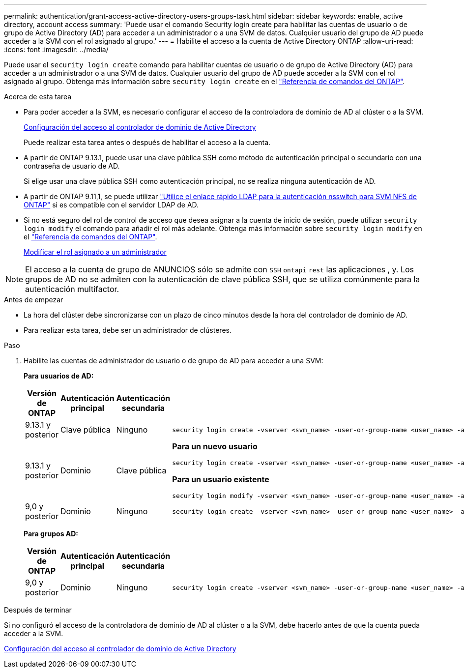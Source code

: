 ---
permalink: authentication/grant-access-active-directory-users-groups-task.html 
sidebar: sidebar 
keywords: enable, active directory, account access 
summary: 'Puede usar el comando Security login create para habilitar las cuentas de usuario o de grupo de Active Directory (AD) para acceder a un administrador o a una SVM de datos. Cualquier usuario del grupo de AD puede acceder a la SVM con el rol asignado al grupo.' 
---
= Habilite el acceso a la cuenta de Active Directory ONTAP
:allow-uri-read: 
:icons: font
:imagesdir: ../media/


[role="lead"]
Puede usar el `security login create` comando para habilitar cuentas de usuario o de grupo de Active Directory (AD) para acceder a un administrador o a una SVM de datos. Cualquier usuario del grupo de AD puede acceder a la SVM con el rol asignado al grupo. Obtenga más información sobre `security login create` en el link:https://docs.netapp.com/us-en/ontap-cli/security-login-create.html["Referencia de comandos del ONTAP"^].

.Acerca de esta tarea
* Para poder acceder a la SVM, es necesario configurar el acceso de la controladora de dominio de AD al clúster o a la SVM.
+
xref:enable-ad-users-groups-access-cluster-svm-task.adoc[Configuración del acceso al controlador de dominio de Active Directory]

+
Puede realizar esta tarea antes o después de habilitar el acceso a la cuenta.

* A partir de ONTAP 9.13.1, puede usar una clave pública SSH como método de autenticación principal o secundario con una contraseña de usuario de AD.
+
Si elige usar una clave pública SSH como autenticación principal, no se realiza ninguna autenticación de AD.

* A partir de ONTAP 9.11,1, se puede utilizar link:../nfs-admin/ldap-fast-bind-nsswitch-authentication-task.html["Utilice el enlace rápido LDAP para la autenticación nsswitch para SVM NFS de ONTAP"] si es compatible con el servidor LDAP de AD.
* Si no está seguro del rol de control de acceso que desea asignar a la cuenta de inicio de sesión, puede utilizar `security login modify` el comando para añadir el rol más adelante. Obtenga más información sobre `security login modify` en el link:https://docs.netapp.com/us-en/ontap-cli/security-login-modify.html["Referencia de comandos del ONTAP"^].
+
xref:modify-role-assigned-administrator-task.adoc[Modificar el rol asignado a un administrador]




NOTE: El acceso a la cuenta de grupo de ANUNCIOS sólo se admite con `SSH` `ontapi` `rest` las aplicaciones , y. Los grupos de AD no se admiten con la autenticación de clave pública SSH, que se utiliza comúnmente para la autenticación multifactor.

.Antes de empezar
* La hora del clúster debe sincronizarse con un plazo de cinco minutos desde la hora del controlador de dominio de AD.
* Para realizar esta tarea, debe ser un administrador de clústeres.


.Paso
. Habilite las cuentas de administrador de usuario o de grupo de AD para acceder a una SVM:
+
*Para usuarios de AD:*

+
[cols="1,1,1,4"]
|===
| Versión de ONTAP | Autenticación principal | Autenticación secundaria | Comando 


| 9.13.1 y posterior | Clave pública | Ninguno  a| 
[listing]
----
security login create -vserver <svm_name> -user-or-group-name <user_name> -application ssh -authentication-method publickey -role <role>
----


| 9.13.1 y posterior | Dominio | Clave pública  a| 
*Para un nuevo usuario*

[listing]
----
security login create -vserver <svm_name> -user-or-group-name <user_name> -application ssh -authentication-method domain -second-authentication-method publickey -role <role>
----
*Para un usuario existente*

[listing]
----
security login modify -vserver <svm_name> -user-or-group-name <user_name> -application ssh -authentication-method domain -second-authentication-method publickey -role <role>
----


| 9,0 y posterior | Dominio | Ninguno  a| 
[listing]
----
security login create -vserver <svm_name> -user-or-group-name <user_name> -application <application> -authentication-method domain -role <role> -comment <comment> [-is-ldap-fastbind true]
----
|===
+
*Para grupos AD:*

+
[cols="1,1,1,4"]
|===
| Versión de ONTAP | Autenticación principal | Autenticación secundaria | Comando 


| 9,0 y posterior | Dominio | Ninguno  a| 
[listing]
----
security login create -vserver <svm_name> -user-or-group-name <user_name> -application <application> -authentication-method domain -role <role> -comment <comment> [-is-ldap-fastbind true]
----
|===


.Después de terminar
Si no configuró el acceso de la controladora de dominio de AD al clúster o a la SVM, debe hacerlo antes de que la cuenta pueda acceder a la SVM.

xref:enable-ad-users-groups-access-cluster-svm-task.adoc[Configuración del acceso al controlador de dominio de Active Directory]
